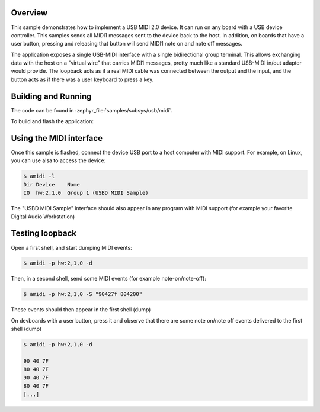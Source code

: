 .. zephyr:code-sample:: midi
   :name: USB MIDI device class sample
   :relevant-api: usbd_api usb_midi

   USB MIDI 2.0 device class sample

Overview
********

This sample demonstrates how to implement a USB MIDI 2.0 device. It can run on
any board with a USB device controller. This samples sends all MIDI1 messages
sent to the device back to the host. In addition, on boards that have a
user button, pressing and releasing that button will send MIDI1 note on and
note off messages.

The application exposes a single USB-MIDI interface with a single bidirectional
group terminal. This allows exchanging data with the host on a "virtual wire"
that carries MIDI1 messages, pretty much like a standard USB-MIDI in/out adapter
would provide. The loopback acts as if a real MIDI cable was connected between
the output and the input, and the button acts as if there was a user keyboard
to press a key.

Building and Running
********************

The code can be found in :zephyr_file:`samples/subsys/usb/midi`.

To build and flash the application:

.. zephyr-app-commands::
   :zephyr-app: samples/subsys/usb/midi
   :board: nucleo_f429zi
   :goals: build flash
   :compact:

Using the MIDI interface
************************

Once this sample is flashed, connect the device USB port to a host computer
with MIDI support. For example, on Linux, you can use alsa to access the device:

.. code-block:: console

  $ amidi -l
  Dir Device    Name
  IO  hw:2,1,0  Group 1 (USBD MIDI Sample)


The "USBD MIDI Sample" interface should also appear in any program with MIDI
support (for example your favorite Digital Audio Workstation)

Testing loopback
****************

Open a first shell, and start dumping MIDI events:

.. code-block:: console

  $ amidi -p hw:2,1,0 -d


Then, in a second shell, send some MIDI events (for example note-on/note-off):

.. code-block:: console

  $ amidi -p hw:2,1,0 -S "90427f 804200"

These events should then appear in the first shell (dump)

On devboards with a user button, press it and observe that there are some note
on/note off events delivered to the first shell (dump)

.. code-block:: console

  $ amidi -p hw:2,1,0 -d

  90 40 7F
  80 40 7F
  90 40 7F
  80 40 7F
  [...]
